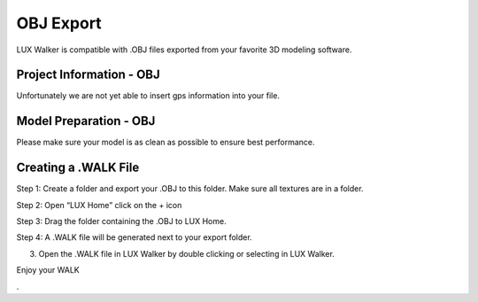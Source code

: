 OBJ Export
======================================


LUX Walker is compatible with .OBJ files exported from your favorite 3D modeling software.



Project Information - OBJ
^^^^^^^^^^^^^^^^^^^^^^^^^^^^^^^

Unfortunately we are not yet able to insert gps information into your file.


Model Preparation - OBJ
^^^^^^^^^^^^^^^^^^^^^^^^^^^^^^^

Please make sure your model is as clean as possible to ensure best performance.


Creating a .WALK File
^^^^^^^^^^^^^^^^^^^^^^^^^^^^^^


Step 1: Create a folder and export your .OBJ to this folder. Make sure all textures are in a folder.

.. image:: obj/images/Step_1_Folder.jpg

Step 2: Open “LUX Home” click on the + icon

.. image:: obj/images/Step_2_FolderToHome.jpg

Step 3: Drag the folder containing the .OBJ to LUX Home.

.. image:: obj/images/Step_3_Drag.jpg

Step 4: A .WALK file will be generated next to your export folder.

.. image:: obj/images/Step_4_WALK.jpg


3. Open the .WALK file in LUX Walker by double clicking or selecting in LUX Walker.


Enjoy your WALK


.

